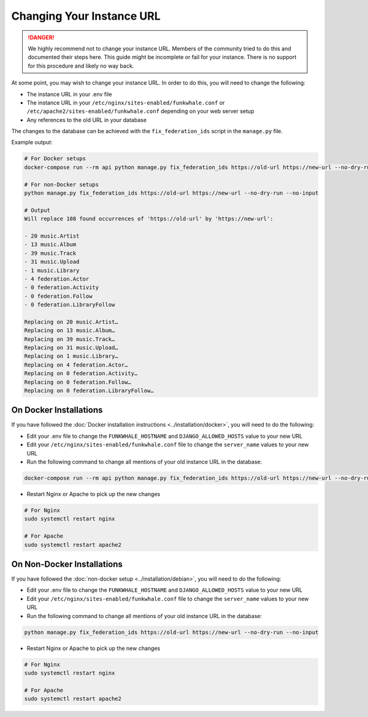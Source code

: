 Changing Your Instance URL
==========================

.. DANGER::

   We highly recommend not to change your instance URL. Members of the community tried to do this and documented their steps here. 
   This guide might be incomplete or fail for your instance. There is no support for this procedure and likely no way back. 

At some point, you may wish to change your instance URL. In order to
do this, you will need to change the following:

- The instance URL in your .env file
- The instance URL in your ``/etc/nginx/sites-enabled/funkwhale.conf`` or ``/etc/apache2/sites-enabled/funkwhale.conf`` depending on your web server setup
- Any references to the old URL in your database

The changes to the database can be achieved with the ``fix_federation_ids`` script in the ``manage.py``
file. 

Example output:

.. code-block:: shell

   # For Docker setups
   docker-compose run --rm api python manage.py fix_federation_ids https://old-url https://new-url --no-dry-run --no-input

   # For non-Docker setups
   python manage.py fix_federation_ids https://old-url https://new-url --no-dry-run --no-input

   # Output
   Will replace 108 found occurrences of 'https://old-url' by 'https://new-url':

   - 20 music.Artist
   - 13 music.Album
   - 39 music.Track
   - 31 music.Upload
   - 1 music.Library
   - 4 federation.Actor
   - 0 federation.Activity
   - 0 federation.Follow
   - 0 federation.LibraryFollow

   Replacing on 20 music.Artist…
   Replacing on 13 music.Album…
   Replacing on 39 music.Track…
   Replacing on 31 music.Upload…
   Replacing on 1 music.Library…
   Replacing on 4 federation.Actor…
   Replacing on 0 federation.Activity…
   Replacing on 0 federation.Follow…
   Replacing on 0 federation.LibraryFollow…

On Docker Installations
-----------------------

If you have followed the :doc:`Docker installation instructions <../installation/docker>`, you
will need to do the following:

- Edit your .env file to change the ``FUNKWHALE_HOSTNAME``  and ``DJANGO_ALLOWED_HOSTS`` value to your new URL
- Edit your ``/etc/nginx/sites-enabled/funkwhale.conf`` file to change the ``server_name`` values to your new URL
- Run the following command to change all mentions of your old instance URL in the database:

.. code-block:: shell

   docker-compose run --rm api python manage.py fix_federation_ids https://old-url https://new-url --no-dry-run --no-input

- Restart Nginx or Apache to pick up the new changes

.. code-block:: shell

   # For Nginx
   sudo systemctl restart nginx

   # For Apache
   sudo systemctl restart apache2

On Non-Docker Installations
---------------------------

If you have followed the :doc:`non-docker setup <../installation/debian>`, you will need to do the following:

- Edit your .env file to change the ``FUNKWHALE_HOSTNAME``  and ``DJANGO_ALLOWED_HOSTS`` value to your new URL
- Edit your ``/etc/nginx/sites-enabled/funkwhale.conf`` file to change the ``server_name`` values to your new URL
- Run the following command to change all mentions of your old instance URL in the database:

.. code-block:: shell

   python manage.py fix_federation_ids https://old-url https://new-url --no-dry-run --no-input

- Restart Nginx or Apache to pick up the new changes

.. code-block:: shell

   # For Nginx
   sudo systemctl restart nginx

   # For Apache
   sudo systemctl restart apache2
   
